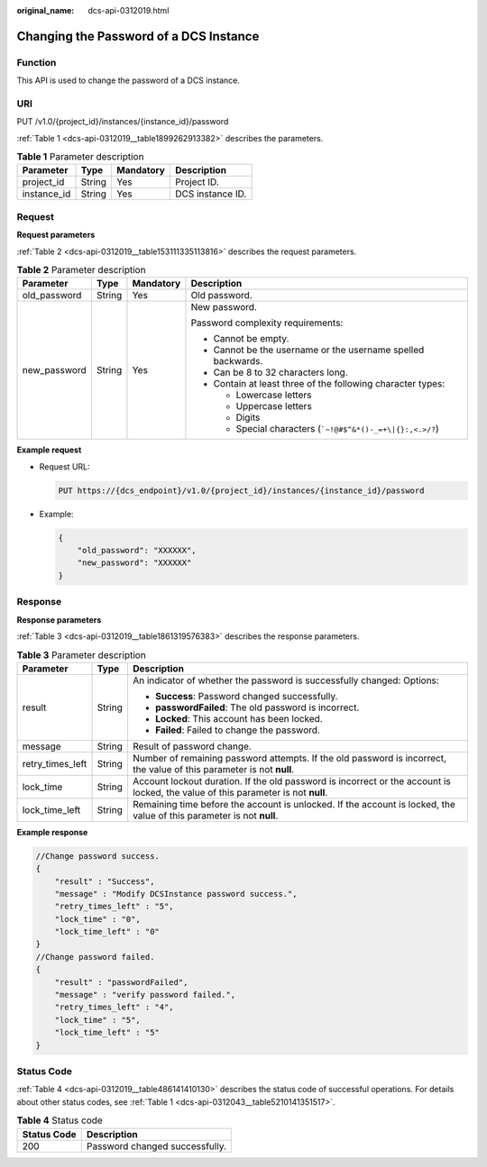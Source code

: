 :original_name: dcs-api-0312019.html

.. _dcs-api-0312019:

Changing the Password of a DCS Instance
=======================================

Function
--------

This API is used to change the password of a DCS instance.

URI
---

PUT /v1.0/{project_id}/instances/{instance_id}/password

:ref:`Table 1 <dcs-api-0312019__table1899262913382>` describes the parameters.

.. _dcs-api-0312019__table1899262913382:

.. table:: **Table 1** Parameter description

   =========== ====== ========= ================
   Parameter   Type   Mandatory Description
   =========== ====== ========= ================
   project_id  String Yes       Project ID.
   instance_id String Yes       DCS instance ID.
   =========== ====== ========= ================

Request
-------

**Request parameters**

:ref:`Table 2 <dcs-api-0312019__table153111335113816>` describes the request parameters.

.. _dcs-api-0312019__table153111335113816:

.. table:: **Table 2** Parameter description

   +-----------------+-----------------+-----------------+--------------------------------------------------------------------+
   | Parameter       | Type            | Mandatory       | Description                                                        |
   +=================+=================+=================+====================================================================+
   | old_password    | String          | Yes             | Old password.                                                      |
   +-----------------+-----------------+-----------------+--------------------------------------------------------------------+
   | new_password    | String          | Yes             | New password.                                                      |
   |                 |                 |                 |                                                                    |
   |                 |                 |                 | Password complexity requirements:                                  |
   |                 |                 |                 |                                                                    |
   |                 |                 |                 | -  Cannot be empty.                                                |
   |                 |                 |                 | -  Cannot be the username or the username spelled backwards.       |
   |                 |                 |                 | -  Can be 8 to 32 characters long.                                 |
   |                 |                 |                 | -  Contain at least three of the following character types:        |
   |                 |                 |                 |                                                                    |
   |                 |                 |                 |    -  Lowercase letters                                            |
   |                 |                 |                 |    -  Uppercase letters                                            |
   |                 |                 |                 |    -  Digits                                                       |
   |                 |                 |                 |    -  Special characters (:literal:`\`~!@#$^&*()-_=+\\|{}:,<.>/?`) |
   +-----------------+-----------------+-----------------+--------------------------------------------------------------------+

**Example request**

-  Request URL:

   .. code-block:: text

      PUT https://{dcs_endpoint}/v1.0/{project_id}/instances/{instance_id}/password

-  Example:

   .. code-block::

      {
          "old_password": "XXXXXX",
          "new_password": "XXXXXX"
      }

Response
--------

**Response parameters**

:ref:`Table 3 <dcs-api-0312019__table1861319576383>` describes the response parameters.

.. _dcs-api-0312019__table1861319576383:

.. table:: **Table 3** Parameter description

   +-----------------------+-----------------------+-----------------------------------------------------------------------------------------------------------------------------------+
   | Parameter             | Type                  | Description                                                                                                                       |
   +=======================+=======================+===================================================================================================================================+
   | result                | String                | An indicator of whether the password is successfully changed: Options:                                                            |
   |                       |                       |                                                                                                                                   |
   |                       |                       | -  **Success**: Password changed successfully.                                                                                    |
   |                       |                       | -  **passwordFailed**: The old password is incorrect.                                                                             |
   |                       |                       | -  **Locked**: This account has been locked.                                                                                      |
   |                       |                       | -  **Failed**: Failed to change the password.                                                                                     |
   +-----------------------+-----------------------+-----------------------------------------------------------------------------------------------------------------------------------+
   | message               | String                | Result of password change.                                                                                                        |
   +-----------------------+-----------------------+-----------------------------------------------------------------------------------------------------------------------------------+
   | retry_times_left      | String                | Number of remaining password attempts. If the old password is incorrect, the value of this parameter is not **null**.             |
   +-----------------------+-----------------------+-----------------------------------------------------------------------------------------------------------------------------------+
   | lock_time             | String                | Account lockout duration. If the old password is incorrect or the account is locked, the value of this parameter is not **null**. |
   +-----------------------+-----------------------+-----------------------------------------------------------------------------------------------------------------------------------+
   | lock_time_left        | String                | Remaining time before the account is unlocked. If the account is locked, the value of this parameter is not **null**.             |
   +-----------------------+-----------------------+-----------------------------------------------------------------------------------------------------------------------------------+

**Example response**

.. code-block::

   //Change password success.
   {
       "result" : "Success",
       "message" : "Modify DCSInstance password success.",
       "retry_times_left" : "5",
       "lock_time" : "0",
       "lock_time_left" : "0"
   }
   //Change password failed.
   {
       "result" : "passwordFailed",
       "message" : "verify password failed.",
       "retry_times_left" : "4",
       "lock_time" : "5",
       "lock_time_left" : "5"
   }

Status Code
-----------

:ref:`Table 4 <dcs-api-0312019__table486141410130>` describes the status code of successful operations. For details about other status codes, see :ref:`Table 1 <dcs-api-0312043__table5210141351517>`.

.. _dcs-api-0312019__table486141410130:

.. table:: **Table 4** Status code

   =========== ==============================
   Status Code Description
   =========== ==============================
   200         Password changed successfully.
   =========== ==============================
